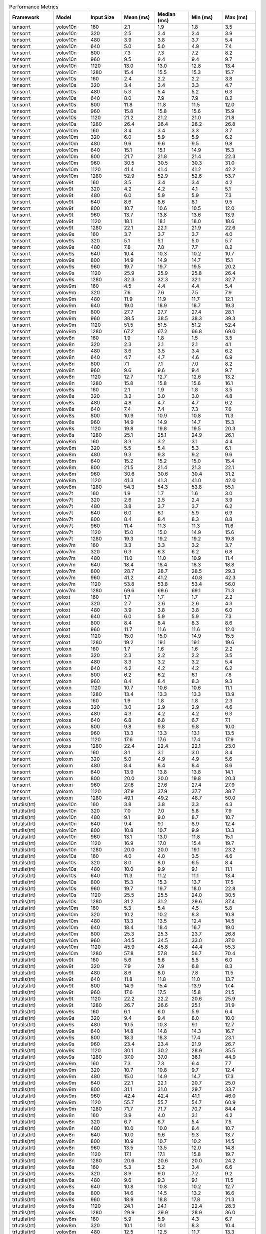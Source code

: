 .. csv-table:: Performance Metrics
   :header: Framework,Model,Input Size,Mean (ms),Median (ms),Min (ms),Max (ms)
   :widths: 10,10,10,10,10,10,10

   tensorrt,yolov10n,160,2.1,1.9,1.8,3.5
   tensorrt,yolov10n,320,2.5,2.4,2.4,3.9
   tensorrt,yolov10n,480,3.9,3.8,3.7,5.4
   tensorrt,yolov10n,640,5.0,5.0,4.9,7.4
   tensorrt,yolov10n,800,7.3,7.3,7.2,8.2
   tensorrt,yolov10n,960,9.5,9.4,9.4,9.7
   tensorrt,yolov10n,1120,13.0,13.0,12.8,13.4
   tensorrt,yolov10n,1280,15.4,15.5,15.3,15.7
   tensorrt,yolov10s,160,2.4,2.2,2.2,3.8
   tensorrt,yolov10s,320,3.4,3.4,3.3,4.7
   tensorrt,yolov10s,480,5.3,5.4,5.2,6.3
   tensorrt,yolov10s,640,8.0,7.9,7.9,8.2
   tensorrt,yolov10s,800,11.8,11.8,11.5,12.0
   tensorrt,yolov10s,960,15.8,15.8,15.6,15.9
   tensorrt,yolov10s,1120,21.2,21.2,21.0,21.8
   tensorrt,yolov10s,1280,26.4,26.4,26.2,26.8
   tensorrt,yolov10m,160,3.4,3.4,3.3,3.7
   tensorrt,yolov10m,320,6.0,5.9,5.9,6.2
   tensorrt,yolov10m,480,9.6,9.6,9.5,9.8
   tensorrt,yolov10m,640,15.1,15.1,14.9,15.3
   tensorrt,yolov10m,800,21.7,21.8,21.4,22.3
   tensorrt,yolov10m,960,30.5,30.5,30.3,31.0
   tensorrt,yolov10m,1120,41.4,41.4,41.2,42.2
   tensorrt,yolov10m,1280,52.9,52.9,52.6,53.7
   tensorrt,yolov9t,160,3.5,3.4,3.4,4.2
   tensorrt,yolov9t,320,4.2,4.2,4.1,5.1
   tensorrt,yolov9t,480,6.0,5.9,5.9,7.3
   tensorrt,yolov9t,640,8.6,8.6,8.1,9.5
   tensorrt,yolov9t,800,10.7,10.6,10.5,12.0
   tensorrt,yolov9t,960,13.7,13.8,13.6,13.9
   tensorrt,yolov9t,1120,18.1,18.1,18.0,18.6
   tensorrt,yolov9t,1280,22.1,22.1,21.9,22.6
   tensorrt,yolov9s,160,3.7,3.7,3.7,4.0
   tensorrt,yolov9s,320,5.1,5.1,5.0,5.7
   tensorrt,yolov9s,480,7.8,7.8,7.7,8.2
   tensorrt,yolov9s,640,10.4,10.3,10.2,10.7
   tensorrt,yolov9s,800,14.9,14.9,14.7,15.1
   tensorrt,yolov9s,960,19.7,19.7,19.5,20.2
   tensorrt,yolov9s,1120,25.9,25.9,25.8,26.4
   tensorrt,yolov9s,1280,32.3,32.3,32.1,32.7
   tensorrt,yolov9m,160,4.5,4.4,4.4,5.4
   tensorrt,yolov9m,320,7.6,7.6,7.5,7.9
   tensorrt,yolov9m,480,11.9,11.9,11.7,12.1
   tensorrt,yolov9m,640,19.0,18.9,18.7,19.3
   tensorrt,yolov9m,800,27.7,27.7,27.4,28.1
   tensorrt,yolov9m,960,38.5,38.5,38.3,39.3
   tensorrt,yolov9m,1120,51.5,51.5,51.2,52.4
   tensorrt,yolov9m,1280,67.2,67.2,66.8,69.0
   tensorrt,yolov8n,160,1.9,1.8,1.5,3.5
   tensorrt,yolov8n,320,2.3,2.1,2.1,4.1
   tensorrt,yolov8n,480,3.6,3.5,3.4,6.2
   tensorrt,yolov8n,640,4.7,4.7,4.6,6.9
   tensorrt,yolov8n,800,7.1,7.1,7.0,8.2
   tensorrt,yolov8n,960,9.6,9.6,9.4,9.7
   tensorrt,yolov8n,1120,12.7,12.7,12.6,13.2
   tensorrt,yolov8n,1280,15.8,15.8,15.6,16.1
   tensorrt,yolov8s,160,2.1,1.9,1.8,3.5
   tensorrt,yolov8s,320,3.2,3.0,3.0,4.8
   tensorrt,yolov8s,480,4.8,4.7,4.7,6.2
   tensorrt,yolov8s,640,7.4,7.4,7.3,7.6
   tensorrt,yolov8s,800,10.9,10.9,10.8,11.3
   tensorrt,yolov8s,960,14.9,14.9,14.7,15.3
   tensorrt,yolov8s,1120,19.8,19.8,19.5,20.3
   tensorrt,yolov8s,1280,25.1,25.1,24.9,26.1
   tensorrt,yolov8m,160,3.3,3.2,3.1,4.4
   tensorrt,yolov8m,320,5.5,5.4,5.3,6.1
   tensorrt,yolov8m,480,9.3,9.3,9.2,9.6
   tensorrt,yolov8m,640,15.2,15.2,15.0,15.4
   tensorrt,yolov8m,800,21.5,21.4,21.3,22.1
   tensorrt,yolov8m,960,30.6,30.6,30.4,31.2
   tensorrt,yolov8m,1120,41.3,41.3,41.0,42.0
   tensorrt,yolov8m,1280,54.3,54.3,53.8,55.1
   tensorrt,yolov7t,160,1.9,1.7,1.6,3.0
   tensorrt,yolov7t,320,2.6,2.5,2.4,3.9
   tensorrt,yolov7t,480,3.8,3.7,3.7,6.2
   tensorrt,yolov7t,640,6.0,6.1,5.9,6.9
   tensorrt,yolov7t,800,8.4,8.4,8.3,8.8
   tensorrt,yolov7t,960,11.4,11.3,11.3,11.6
   tensorrt,yolov7t,1120,15.0,15.0,14.9,15.6
   tensorrt,yolov7t,1280,19.3,19.2,19.2,19.8
   tensorrt,yolov7m,160,3.3,3.3,3.2,3.7
   tensorrt,yolov7m,320,6.3,6.3,6.2,6.8
   tensorrt,yolov7m,480,11.0,11.0,10.9,11.4
   tensorrt,yolov7m,640,18.4,18.4,18.3,18.8
   tensorrt,yolov7m,800,28.7,28.7,28.5,29.3
   tensorrt,yolov7m,960,41.2,41.2,40.8,42.3
   tensorrt,yolov7m,1120,53.8,53.8,53.4,56.0
   tensorrt,yolov7m,1280,69.6,69.6,69.1,71.3
   tensorrt,yoloxt,160,1.7,1.7,1.7,2.2
   tensorrt,yoloxt,320,2.7,2.6,2.6,4.3
   tensorrt,yoloxt,480,3.9,3.8,3.8,6.0
   tensorrt,yoloxt,640,6.0,5.9,5.9,7.3
   tensorrt,yoloxt,800,8.4,8.4,8.3,8.6
   tensorrt,yoloxt,960,11.7,11.6,11.6,12.0
   tensorrt,yoloxt,1120,15.0,15.0,14.9,15.5
   tensorrt,yoloxt,1280,19.2,19.1,19.1,19.6
   tensorrt,yoloxn,160,1.7,1.6,1.6,2.2
   tensorrt,yoloxn,320,2.3,2.2,2.2,3.5
   tensorrt,yoloxn,480,3.3,3.2,3.2,5.4
   tensorrt,yoloxn,640,4.2,4.2,4.2,6.2
   tensorrt,yoloxn,800,6.2,6.2,6.1,7.8
   tensorrt,yoloxn,960,8.4,8.4,8.3,9.3
   tensorrt,yoloxn,1120,10.7,10.6,10.6,11.1
   tensorrt,yoloxn,1280,13.4,13.3,13.3,13.9
   tensorrt,yoloxs,160,1.9,1.8,1.8,2.3
   tensorrt,yoloxs,320,3.0,2.9,2.9,4.6
   tensorrt,yoloxs,480,4.3,4.2,4.2,6.3
   tensorrt,yoloxs,640,6.8,6.8,6.7,7.1
   tensorrt,yoloxs,800,9.8,9.8,9.8,10.0
   tensorrt,yoloxs,960,13.3,13.3,13.1,13.5
   tensorrt,yoloxs,1120,17.6,17.6,17.4,17.9
   tensorrt,yoloxs,1280,22.4,22.4,22.1,23.0
   tensorrt,yoloxm,160,3.1,3.1,3.0,3.4
   tensorrt,yoloxm,320,5.0,4.9,4.9,5.6
   tensorrt,yoloxm,480,8.4,8.4,8.4,8.6
   tensorrt,yoloxm,640,13.9,13.8,13.8,14.1
   tensorrt,yoloxm,800,20.0,20.0,19.8,20.3
   tensorrt,yoloxm,960,27.6,27.6,27.4,27.9
   tensorrt,yoloxm,1120,37.9,37.9,37.7,38.7
   tensorrt,yoloxm,1280,49.1,49.2,48.7,50.0
   trtutils(trt),yolov10n,160,3.8,3.8,3.3,4.3
   trtutils(trt),yolov10n,320,7.0,7.0,5.8,7.9
   trtutils(trt),yolov10n,480,9.1,9.0,8.7,10.7
   trtutils(trt),yolov10n,640,9.4,9.1,8.9,12.4
   trtutils(trt),yolov10n,800,10.8,10.7,9.9,13.3
   trtutils(trt),yolov10n,960,13.1,13.0,11.8,15.1
   trtutils(trt),yolov10n,1120,16.9,17.0,15.4,19.7
   trtutils(trt),yolov10n,1280,20.0,20.0,19.1,23.2
   trtutils(trt),yolov10s,160,4.0,4.0,3.5,4.6
   trtutils(trt),yolov10s,320,8.0,8.0,6.5,8.4
   trtutils(trt),yolov10s,480,10.0,9.9,9.1,11.1
   trtutils(trt),yolov10s,640,11.3,11.2,11.1,13.4
   trtutils(trt),yolov10s,800,15.3,15.3,13.7,17.5
   trtutils(trt),yolov10s,960,19.7,19.7,18.0,22.8
   trtutils(trt),yolov10s,1120,25.5,25.5,24.0,30.5
   trtutils(trt),yolov10s,1280,31.2,31.2,29.6,37.4
   trtutils(trt),yolov10m,160,5.3,5.4,4.5,5.8
   trtutils(trt),yolov10m,320,10.2,10.2,8.3,10.8
   trtutils(trt),yolov10m,480,13.3,13.5,12.4,14.5
   trtutils(trt),yolov10m,640,18.4,18.4,16.7,19.0
   trtutils(trt),yolov10m,800,25.3,25.3,23.7,26.8
   trtutils(trt),yolov10m,960,34.5,34.5,33.0,37.0
   trtutils(trt),yolov10m,1120,45.9,45.8,44.4,55.3
   trtutils(trt),yolov10m,1280,57.8,57.8,56.7,70.4
   trtutils(trt),yolov9t,160,5.6,5.6,5.5,6.0
   trtutils(trt),yolov9t,320,7.9,7.9,6.8,8.3
   trtutils(trt),yolov9t,480,8.6,8.0,7.8,11.5
   trtutils(trt),yolov9t,640,11.8,11.8,11.0,13.7
   trtutils(trt),yolov9t,800,14.9,15.4,13.9,17.4
   trtutils(trt),yolov9t,960,17.6,17.5,15.8,21.5
   trtutils(trt),yolov9t,1120,22.2,22.2,20.6,25.9
   trtutils(trt),yolov9t,1280,26.7,26.6,25.1,31.9
   trtutils(trt),yolov9s,160,6.1,6.0,5.9,6.4
   trtutils(trt),yolov9s,320,9.4,9.4,8.0,10.0
   trtutils(trt),yolov9s,480,10.5,10.3,9.1,12.7
   trtutils(trt),yolov9s,640,14.8,14.8,14.3,16.7
   trtutils(trt),yolov9s,800,18.3,18.3,17.4,23.1
   trtutils(trt),yolov9s,960,23.4,23.4,21.9,26.7
   trtutils(trt),yolov9s,1120,30.1,30.2,28.9,35.5
   trtutils(trt),yolov9s,1280,37.0,37.0,36.1,44.9
   trtutils(trt),yolov9m,160,7.3,7.3,6.4,7.7
   trtutils(trt),yolov9m,320,10.7,10.8,9.7,12.4
   trtutils(trt),yolov9m,480,15.0,14.9,14.7,17.3
   trtutils(trt),yolov9m,640,22.1,22.1,20.7,25.0
   trtutils(trt),yolov9m,800,31.1,31.0,29.7,33.7
   trtutils(trt),yolov9m,960,42.4,42.4,41.1,46.0
   trtutils(trt),yolov9m,1120,55.7,55.7,54.7,60.9
   trtutils(trt),yolov9m,1280,71.7,71.7,70.7,84.4
   trtutils(trt),yolov8n,160,3.9,4.0,3.1,4.2
   trtutils(trt),yolov8n,320,6.7,6.7,5.4,7.5
   trtutils(trt),yolov8n,480,10.0,10.0,8.4,10.7
   trtutils(trt),yolov8n,640,10.0,9.6,9.3,13.7
   trtutils(trt),yolov8n,800,10.9,10.7,10.2,14.5
   trtutils(trt),yolov8n,960,13.5,13.5,12.0,14.8
   trtutils(trt),yolov8n,1120,17.1,17.1,15.8,19.7
   trtutils(trt),yolov8n,1280,20.6,20.6,20.0,24.2
   trtutils(trt),yolov8s,160,5.3,5.2,3.4,6.6
   trtutils(trt),yolov8s,320,8.9,9.0,7.2,9.2
   trtutils(trt),yolov8s,480,9.6,9.3,9.1,11.5
   trtutils(trt),yolov8s,640,10.8,10.8,10.2,12.7
   trtutils(trt),yolov8s,800,14.6,14.5,13.2,16.6
   trtutils(trt),yolov8s,960,18.9,18.8,17.8,21.3
   trtutils(trt),yolov8s,1120,24.1,24.1,22.4,28.3
   trtutils(trt),yolov8s,1280,29.9,29.9,28.9,36.0
   trtutils(trt),yolov8m,160,5.9,5.9,4.3,6.7
   trtutils(trt),yolov8m,320,10.1,10.1,8.3,10.4
   trtutils(trt),yolov8m,480,12.5,12.5,11.7,13.3
   trtutils(trt),yolov8m,640,18.7,18.6,17.1,20.7
   trtutils(trt),yolov8m,800,25.1,25.0,23.7,27.1
   trtutils(trt),yolov8m,960,34.7,34.7,33.3,37.1
   trtutils(trt),yolov8m,1120,45.8,45.8,44.7,56.2
   trtutils(trt),yolov8m,1280,59.0,59.0,57.9,72.2
   trtutils(trt),yolov7t,160,3.9,4.1,3.2,4.4
   trtutils(trt),yolov7t,320,7.8,7.9,6.0,8.4
   trtutils(trt),yolov7t,480,9.5,9.4,9.2,11.2
   trtutils(trt),yolov7t,640,9.3,8.9,8.8,13.1
   trtutils(trt),yolov7t,800,12.2,12.1,11.6,14.5
   trtutils(trt),yolov7t,960,15.4,15.4,13.7,17.1
   trtutils(trt),yolov7t,1120,19.4,19.4,17.9,22.3
   trtutils(trt),yolov7t,1280,24.1,24.1,23.8,28.9
   trtutils(trt),yolov7m,160,7.2,7.0,5.3,8.0
   trtutils(trt),yolov7m,320,9.8,9.3,9.0,11.5
   trtutils(trt),yolov7m,480,14.2,14.1,12.9,15.5
   trtutils(trt),yolov7m,640,22.0,22.0,20.6,22.8
   trtutils(trt),yolov7m,800,32.4,32.4,30.9,34.8
   trtutils(trt),yolov7m,960,45.2,45.2,43.6,49.9
   trtutils(trt),yolov7m,1120,58.1,58.1,57.2,71.7
   trtutils(trt),yolov7m,1280,74.4,74.4,72.8,88.4
   trtutils(trt),yoloxt,160,3.6,3.6,3.2,3.9
   trtutils(trt),yoloxt,320,6.5,6.5,5.4,7.5
   trtutils(trt),yoloxt,480,9.9,9.9,8.4,10.2
   trtutils(trt),yoloxt,640,10.5,10.3,9.8,14.2
   trtutils(trt),yoloxt,800,12.4,12.3,11.8,15.9
   trtutils(trt),yoloxt,960,16.0,15.9,15.5,19.0
   trtutils(trt),yoloxt,1120,19.9,19.9,18.6,24.7
   trtutils(trt),yoloxt,1280,24.7,24.7,23.2,31.2
   trtutils(trt),yoloxn,160,3.4,3.3,3.3,3.9
   trtutils(trt),yoloxn,320,6.4,6.4,5.4,6.8
   trtutils(trt),yoloxn,480,9.2,9.2,7.7,9.6
   trtutils(trt),yoloxn,640,10.3,10.0,9.8,12.9
   trtutils(trt),yoloxn,800,11.5,11.2,11.0,14.1
   trtutils(trt),yoloxn,960,13.3,13.2,12.8,15.4
   trtutils(trt),yoloxn,1120,16.2,16.1,16.0,19.3
   trtutils(trt),yoloxn,1280,19.8,19.8,18.1,24.5
   trtutils(trt),yoloxs,160,3.8,3.8,3.3,4.2
   trtutils(trt),yoloxs,320,7.4,7.4,5.9,8.1
   trtutils(trt),yoloxs,480,9.8,9.6,8.5,11.1
   trtutils(trt),yoloxs,640,10.3,10.0,8.6,13.6
   trtutils(trt),yoloxs,800,13.8,13.8,13.3,16.3
   trtutils(trt),yoloxs,960,17.6,17.6,16.1,20.9
   trtutils(trt),yoloxs,1120,22.4,22.4,21.2,28.1
   trtutils(trt),yoloxs,1280,27.8,27.8,26.3,34.9
   trtutils(trt),yoloxm,160,5.4,5.5,4.6,5.7
   trtutils(trt),yoloxm,320,9.4,9.4,7.6,9.7
   trtutils(trt),yoloxm,480,12.5,12.5,12.1,14.4
   trtutils(trt),yoloxm,640,17.4,17.4,16.0,19.9
   trtutils(trt),yoloxm,800,23.9,23.9,22.4,26.1
   trtutils(trt),yoloxm,960,32.0,32.0,30.4,35.0
   trtutils(trt),yoloxm,1120,42.9,42.8,41.6,48.0
   trtutils(trt),yoloxm,1280,54.6,54.6,53.5,69.0
   trtutils(cuda),yolov10n,160,5.6,6.0,3.7,6.5
   trtutils(cuda),yolov10n,320,9.7,9.7,7.6,10.2
   trtutils(cuda),yolov10n,480,12.1,11.9,11.2,14.4
   trtutils(cuda),yolov10n,640,13.2,13.1,12.6,20.2
   trtutils(cuda),yolov10n,800,13.8,13.6,13.3,20.8
   trtutils(cuda),yolov10n,960,14.2,14.1,13.9,18.4
   trtutils(cuda),yolov10n,1120,17.8,17.7,15.5,21.9
   trtutils(cuda),yolov10n,1280,20.6,20.5,18.4,27.1
   trtutils(cuda),yolov10s,160,5.6,5.7,4.0,6.2
   trtutils(cuda),yolov10s,320,10.7,10.8,8.2,11.3
   trtutils(cuda),yolov10s,480,13.1,13.2,10.6,13.5
   trtutils(cuda),yolov10s,640,12.5,12.1,11.8,16.5
   trtutils(cuda),yolov10s,800,16.0,15.9,15.4,18.9
   trtutils(cuda),yolov10s,960,20.1,20.1,17.9,23.0
   trtutils(cuda),yolov10s,1120,25.7,25.8,23.9,29.7
   trtutils(cuda),yolov10s,1280,31.2,31.2,29.6,41.0
   trtutils(cuda),yolov10m,160,6.2,6.3,5.2,6.6
   trtutils(cuda),yolov10m,320,12.3,12.3,9.6,12.9
   trtutils(cuda),yolov10m,480,14.5,14.4,12.6,16.8
   trtutils(cuda),yolov10m,640,19.0,19.0,16.9,22.7
   trtutils(cuda),yolov10m,800,25.8,25.9,23.8,30.5
   trtutils(cuda),yolov10m,960,35.0,35.0,32.9,41.1
   trtutils(cuda),yolov10m,1120,46.1,46.1,44.3,53.3
   trtutils(cuda),yolov10m,1280,57.8,57.7,55.5,63.9
   trtutils(cuda),yolov9t,160,6.8,6.8,6.1,7.3
   trtutils(cuda),yolov9t,320,9.5,9.5,8.0,9.9
   trtutils(cuda),yolov9t,480,13.2,13.2,11.5,14.3
   trtutils(cuda),yolov9t,640,13.1,12.9,12.0,15.3
   trtutils(cuda),yolov9t,800,16.0,15.9,13.8,19.1
   trtutils(cuda),yolov9t,960,18.1,18.0,17.5,24.6
   trtutils(cuda),yolov9t,1120,22.6,22.6,20.7,25.7
   trtutils(cuda),yolov9t,1280,26.7,26.6,25.2,35.0
   trtutils(cuda),yolov9s,160,7.3,7.3,6.2,7.7
   trtutils(cuda),yolov9s,320,11.8,11.9,9.3,12.4
   trtutils(cuda),yolov9s,480,13.3,13.1,11.8,15.1
   trtutils(cuda),yolov9s,640,15.5,15.4,15.1,17.8
   trtutils(cuda),yolov9s,800,18.9,18.9,18.6,22.9
   trtutils(cuda),yolov9s,960,23.9,23.9,22.0,27.1
   trtutils(cuda),yolov9s,1120,30.4,30.4,28.3,35.5
   trtutils(cuda),yolov9s,1280,37.1,37.1,35.6,44.2
   trtutils(cuda),yolov9m,160,8.8,8.8,7.0,9.4
   trtutils(cuda),yolov9m,320,13.1,12.9,11.7,14.6
   trtutils(cuda),yolov9m,480,16.6,16.6,14.8,18.1
   trtutils(cuda),yolov9m,640,22.7,22.7,20.8,27.2
   trtutils(cuda),yolov9m,800,31.7,31.7,29.8,37.4
   trtutils(cuda),yolov9m,960,42.8,42.8,41.0,51.3
   trtutils(cuda),yolov9m,1120,56.0,56.0,54.4,64.0
   trtutils(cuda),yolov9m,1280,71.8,71.8,69.9,80.7
   trtutils(cuda),yolov8n,160,4.9,5.2,3.4,5.5
   trtutils(cuda),yolov8n,320,9.2,9.2,7.0,10.0
   trtutils(cuda),yolov8n,480,12.4,12.9,10.6,13.6
   trtutils(cuda),yolov8n,640,12.7,12.5,11.2,14.7
   trtutils(cuda),yolov8n,800,13.2,12.9,11.9,17.0
   trtutils(cuda),yolov8n,960,14.0,13.8,12.0,17.8
   trtutils(cuda),yolov8n,1120,17.5,17.5,15.7,21.9
   trtutils(cuda),yolov8n,1280,20.7,20.7,19.2,26.6
   trtutils(cuda),yolov8s,160,5.7,6.2,3.7,6.9
   trtutils(cuda),yolov8s,320,12.0,12.2,9.3,12.4
   trtutils(cuda),yolov8s,480,12.6,12.6,10.4,14.6
   trtutils(cuda),yolov8s,640,13.3,13.2,11.6,15.7
   trtutils(cuda),yolov8s,800,15.2,15.2,13.3,19.6
   trtutils(cuda),yolov8s,960,19.3,19.3,17.1,21.6
   trtutils(cuda),yolov8s,1120,24.3,24.4,22.2,27.8
   trtutils(cuda),yolov8s,1280,30.0,30.0,28.4,35.4
   trtutils(cuda),yolov8m,160,7.7,8.0,4.9,8.4
   trtutils(cuda),yolov8m,320,12.2,12.2,9.8,12.7
   trtutils(cuda),yolov8m,480,14.3,14.2,13.9,16.5
   trtutils(cuda),yolov8m,640,19.3,19.2,19.0,22.7
   trtutils(cuda),yolov8m,800,25.7,25.7,24.3,30.6
   trtutils(cuda),yolov8m,960,35.1,35.2,33.0,41.4
   trtutils(cuda),yolov8m,1120,46.1,46.1,44.7,55.5
   trtutils(cuda),yolov8m,1280,59.0,59.1,57.6,65.7
   trtutils(cuda),yolov7t,160,5.0,5.5,3.4,5.8
   trtutils(cuda),yolov7t,320,10.5,10.5,7.8,11.1
   trtutils(cuda),yolov7t,480,12.1,12.2,9.4,12.6
   trtutils(cuda),yolov7t,640,13.3,13.2,12.1,15.1
   trtutils(cuda),yolov7t,800,13.0,12.7,12.3,16.4
   trtutils(cuda),yolov7t,960,15.9,15.8,13.8,19.1
   trtutils(cuda),yolov7t,1120,19.7,19.6,17.7,24.8
   trtutils(cuda),yolov7t,1280,24.2,24.2,22.6,32.7
   trtutils(cuda),yolov7m,160,9.2,9.3,6.2,9.7
   trtutils(cuda),yolov7m,320,12.5,12.4,10.8,13.7
   trtutils(cuda),yolov7m,480,15.0,14.9,14.6,17.7
   trtutils(cuda),yolov7m,640,22.6,22.6,20.6,26.0
   trtutils(cuda),yolov7m,800,33.0,33.0,31.6,39.2
   trtutils(cuda),yolov7m,960,45.7,45.7,43.5,55.0
   trtutils(cuda),yolov7m,1120,58.6,58.6,56.9,69.8
   trtutils(cuda),yolov7m,1280,74.7,74.7,72.4,82.4
   trtutils(cuda),yoloxt,160,5.0,5.4,3.4,6.3
   trtutils(cuda),yoloxt,320,10.2,10.3,8.0,10.6
   trtutils(cuda),yoloxt,480,12.4,12.5,9.8,13.1
   trtutils(cuda),yoloxt,640,13.6,13.5,11.4,15.1
   trtutils(cuda),yoloxt,800,13.4,12.9,12.7,17.7
   trtutils(cuda),yoloxt,960,16.4,16.4,14.8,20.7
   trtutils(cuda),yoloxt,1120,20.3,20.2,19.9,25.3
   trtutils(cuda),yoloxt,1280,24.9,24.8,22.9,35.0
   trtutils(cuda),yoloxn,160,4.0,4.1,3.2,4.6
   trtutils(cuda),yoloxn,320,8.8,8.8,6.9,9.3
   trtutils(cuda),yoloxn,480,12.4,12.4,9.8,12.8
   trtutils(cuda),yoloxn,640,13.7,13.7,11.1,14.0
   trtutils(cuda),yoloxn,800,16.0,15.9,15.7,18.7
   trtutils(cuda),yoloxn,960,16.0,15.9,15.7,19.1
   trtutils(cuda),yoloxn,1120,16.7,16.5,16.3,21.4
   trtutils(cuda),yoloxn,1280,20.0,19.9,17.9,26.6
   trtutils(cuda),yoloxs,160,5.2,5.4,3.4,6.2
   trtutils(cuda),yoloxs,320,11.4,11.5,8.0,12.0
   trtutils(cuda),yoloxs,480,13.5,13.6,10.8,14.2
   trtutils(cuda),yoloxs,640,13.6,13.4,12.7,16.5
   trtutils(cuda),yoloxs,800,14.5,14.4,13.5,19.1
   trtutils(cuda),yoloxs,960,18.1,17.9,16.0,23.5
   trtutils(cuda),yoloxs,1120,22.7,22.6,21.5,29.9
   trtutils(cuda),yoloxs,1280,28.0,27.9,26.0,38.8
   trtutils(cuda),yoloxm,160,7.5,7.7,4.6,8.5
   trtutils(cuda),yoloxm,320,11.4,11.4,8.7,12.1
   trtutils(cuda),yoloxm,480,13.4,13.3,11.2,15.1
   trtutils(cuda),yoloxm,640,18.2,18.2,16.2,21.4
   trtutils(cuda),yoloxm,800,24.5,24.5,22.7,29.3
   trtutils(cuda),yoloxm,960,32.4,32.4,30.4,39.1
   trtutils(cuda),yoloxm,1120,43.1,43.0,41.4,53.6
   trtutils(cuda),yoloxm,1280,54.7,54.7,52.9,62.6
   trtutils(cpu),yolov10n,160,5.0,4.9,4.8,6.4
   trtutils(cpu),yolov10n,320,7.6,8.1,5.0,8.8
   trtutils(cpu),yolov10n,480,15.2,15.0,9.0,18.8
   trtutils(cpu),yolov10n,640,30.0,30.5,18.1,31.1
   trtutils(cpu),yolov10n,800,43.1,43.7,23.8,45.2
   trtutils(cpu),yolov10n,960,55.4,56.2,30.1,57.8
   trtutils(cpu),yolov10n,1120,65.0,64.2,37.6,73.4
   trtutils(cpu),yolov10n,1280,88.5,91.9,55.9,96.3
   trtutils(cpu),yolov10s,160,5.7,5.7,5.6,6.7
   trtutils(cpu),yolov10s,320,8.5,9.2,5.9,9.5
   trtutils(cpu),yolov10s,480,20.5,21.4,12.5,22.3
   trtutils(cpu),yolov10s,640,32.1,32.8,18.7,33.1
   trtutils(cpu),yolov10s,800,46.6,47.4,26.2,48.3
   trtutils(cpu),yolov10s,960,58.7,61.3,36.7,63.4
   trtutils(cpu),yolov10s,1120,79.4,82.2,53.9,87.3
   trtutils(cpu),yolov10s,1280,104.8,105.5,70.3,113.0
   trtutils(cpu),yolov10m,160,6.0,6.0,5.4,6.9
   trtutils(cpu),yolov10m,320,12.6,13.5,9.4,14.0
   trtutils(cpu),yolov10m,480,24.6,25.0,17.8,27.6
   trtutils(cpu),yolov10m,640,42.3,43.0,28.0,44.1
   trtutils(cpu),yolov10m,800,54.1,56.0,39.8,58.4
   trtutils(cpu),yolov10m,960,66.1,67.3,52.6,70.9
   trtutils(cpu),yolov10m,1120,88.8,88.7,76.2,100.8
   trtutils(cpu),yolov10m,1280,112.4,113.1,96.7,115.0
   trtutils(cpu),yolov9t,160,6.1,5.8,5.7,7.6
   trtutils(cpu),yolov9t,320,8.5,8.7,6.9,9.2
   trtutils(cpu),yolov9t,480,18.8,19.7,11.8,20.7
   trtutils(cpu),yolov9t,640,28.9,29.2,19.4,30.9
   trtutils(cpu),yolov9t,800,41.6,42.1,29.1,43.9
   trtutils(cpu),yolov9t,960,54.9,55.4,34.1,58.0
   trtutils(cpu),yolov9t,1120,73.3,77.5,52.3,79.7
   trtutils(cpu),yolov9t,1280,104.9,105.0,65.9,117.2
   trtutils(cpu),yolov9s,160,5.3,5.0,4.6,7.9
   trtutils(cpu),yolov9s,320,9.0,9.1,7.8,9.6
   trtutils(cpu),yolov9s,480,20.2,20.7,14.3,21.8
   trtutils(cpu),yolov9s,640,31.8,32.2,22.2,33.2
   trtutils(cpu),yolov9s,800,48.9,47.2,31.2,54.4
   trtutils(cpu),yolov9s,960,58.0,60.3,40.9,62.3
   trtutils(cpu),yolov9s,1120,80.2,82.7,59.2,86.6
   trtutils(cpu),yolov9s,1280,111.6,110.2,76.2,124.9
   trtutils(cpu),yolov9m,160,7.7,7.7,7.4,8.7
   trtutils(cpu),yolov9m,320,11.4,11.4,11.1,13.4
   trtutils(cpu),yolov9m,480,24.7,24.9,20.1,25.6
   trtutils(cpu),yolov9m,640,44.3,44.9,32.2,45.5
   trtutils(cpu),yolov9m,800,57.6,59.3,45.0,60.3
   trtutils(cpu),yolov9m,960,73.2,75.0,59.8,77.5
   trtutils(cpu),yolov9m,1120,96.2,96.3,86.7,105.5
   trtutils(cpu),yolov9m,1280,122.6,122.9,110.9,125.1
   trtutils(cpu),yolov8n,160,5.7,5.6,5.5,6.6
   trtutils(cpu),yolov8n,320,8.4,9.7,4.8,10.4
   trtutils(cpu),yolov8n,480,17.8,18.9,9.5,19.7
   trtutils(cpu),yolov8n,640,27.2,27.8,15.6,29.2
   trtutils(cpu),yolov8n,800,40.6,41.4,23.1,42.4
   trtutils(cpu),yolov8n,960,53.3,54.1,30.6,55.7
   trtutils(cpu),yolov8n,1120,69.0,74.0,45.1,76.2
   trtutils(cpu),yolov8n,1280,95.6,98.5,61.6,100.6
   trtutils(cpu),yolov8s,160,5.3,5.2,5.1,6.4
   trtutils(cpu),yolov8s,320,10.2,11.0,6.0,12.6
   trtutils(cpu),yolov8s,480,22.6,24.0,12.5,24.4
   trtutils(cpu),yolov8s,640,31.2,31.8,19.1,32.3
   trtutils(cpu),yolov8s,800,45.5,46.1,28.1,47.7
   trtutils(cpu),yolov8s,960,57.2,59.9,36.3,61.5
   trtutils(cpu),yolov8s,1120,77.1,79.2,54.0,84.5
   trtutils(cpu),yolov8s,1280,104.8,106.1,69.2,112.1
   trtutils(cpu),yolov8m,160,6.9,6.9,6.7,7.6
   trtutils(cpu),yolov8m,320,13.6,13.9,10.3,14.4
   trtutils(cpu),yolov8m,480,24.4,24.6,18.9,25.0
   trtutils(cpu),yolov8m,640,39.5,39.9,29.1,40.2
   trtutils(cpu),yolov8m,800,54.2,55.8,40.1,58.1
   trtutils(cpu),yolov8m,960,67.4,69.1,53.2,71.6
   trtutils(cpu),yolov8m,1120,99.4,98.1,76.7,109.5
   trtutils(cpu),yolov8m,1280,117.0,116.7,98.5,125.2
   trtutils(cpu),yolov7t,160,4.6,4.6,4.0,5.1
   trtutils(cpu),yolov7t,320,8.3,9.1,5.2,9.6
   trtutils(cpu),yolov7t,480,20.0,21.0,11.2,21.6
   trtutils(cpu),yolov7t,640,32.7,33.9,17.1,34.0
   trtutils(cpu),yolov7t,800,45.5,46.1,24.9,47.6
   trtutils(cpu),yolov7t,960,55.9,59.3,32.4,60.6
   trtutils(cpu),yolov7t,1120,72.3,72.1,48.2,83.0
   trtutils(cpu),yolov7t,1280,99.6,99.9,65.1,110.6
   trtutils(cpu),yolov7m,160,5.1,5.3,4.6,5.7
   trtutils(cpu),yolov7m,320,14.7,15.2,11.2,15.7
   trtutils(cpu),yolov7m,480,26.6,27.0,20.6,27.4
   trtutils(cpu),yolov7m,640,42.3,44.7,32.8,45.3
   trtutils(cpu),yolov7m,800,56.7,58.5,47.7,60.0
   trtutils(cpu),yolov7m,960,74.1,75.2,63.3,78.3
   trtutils(cpu),yolov7m,1120,98.8,98.9,87.7,102.0
   trtutils(cpu),yolov7m,1280,126.2,126.3,114.1,129.2
   trtutils(cpu),yoloxt,160,2.6,2.6,2.4,3.0
   trtutils(cpu),yoloxt,320,8.3,9.0,5.2,9.6
   trtutils(cpu),yoloxt,480,20.1,21.1,11.0,21.7
   trtutils(cpu),yoloxt,640,32.8,33.8,18.4,34.1
   trtutils(cpu),yoloxt,800,45.5,46.4,24.4,46.9
   trtutils(cpu),yoloxt,960,58.1,61.1,33.1,62.9
   trtutils(cpu),yoloxt,1120,75.7,79.1,50.0,85.3
   trtutils(cpu),yoloxt,1280,100.1,101.0,65.7,111.1
   trtutils(cpu),yoloxn,160,2.6,2.6,2.2,4.2
   trtutils(cpu),yoloxn,320,6.8,7.2,5.0,7.6
   trtutils(cpu),yoloxn,480,15.6,16.6,8.9,17.7
   trtutils(cpu),yoloxn,640,25.2,25.9,15.2,28.1
   trtutils(cpu),yoloxn,800,37.2,37.9,21.3,39.2
   trtutils(cpu),yoloxn,960,49.6,50.4,28.7,53.1
   trtutils(cpu),yoloxn,1120,67.3,70.9,44.9,72.0
   trtutils(cpu),yoloxn,1280,90.8,92.7,59.2,94.1
   trtutils(cpu),yoloxs,160,3.0,2.9,2.8,3.4
   trtutils(cpu),yoloxs,320,9.1,10.0,5.6,10.9
   trtutils(cpu),yoloxs,480,21.1,22.4,11.7,23.1
   trtutils(cpu),yoloxs,640,35.0,36.1,17.7,36.5
   trtutils(cpu),yoloxs,800,50.8,52.1,26.8,52.6
   trtutils(cpu),yoloxs,960,56.8,56.6,35.1,67.7
   trtutils(cpu),yoloxs,1120,79.3,79.6,53.0,93.7
   trtutils(cpu),yoloxs,1280,103.6,102.6,66.8,120.1
   trtutils(cpu),yoloxm,160,4.2,4.2,3.7,4.7
   trtutils(cpu),yoloxm,320,12.8,13.0,9.4,13.6
   trtutils(cpu),yoloxm,480,24.9,25.3,17.8,25.8
   trtutils(cpu),yoloxm,640,41.0,41.5,27.8,41.7
   trtutils(cpu),yoloxm,800,57.4,60.2,38.1,60.9
   trtutils(cpu),yoloxm,960,64.8,65.3,50.3,73.0
   trtutils(cpu),yoloxm,1120,97.0,97.8,74.3,104.2
   trtutils(cpu),yoloxm,1280,114.4,114.1,93.4,131.8
   ultralytics(trt),yolov10n,160,3.7,3.7,3.6,6.1
   ultralytics(trt),yolov10n,320,5.0,5.0,4.9,5.4
   ultralytics(trt),yolov10n,480,7.2,7.2,7.1,7.7
   ultralytics(trt),yolov10n,640,10.3,10.2,10.1,11.2
   ultralytics(trt),yolov10n,800,14.4,14.4,14.2,16.6
   ultralytics(trt),yolov10n,960,18.2,18.1,17.9,20.3
   ultralytics(trt),yolov10n,1120,23.4,23.4,23.3,25.5
   ultralytics(trt),yolov10n,1280,28.4,28.3,28.1,32.6
   ultralytics(trt),yolov10s,160,4.0,4.0,3.9,6.3
   ultralytics(trt),yolov10s,320,6.0,6.0,5.9,6.3
   ultralytics(trt),yolov10s,480,8.9,8.9,8.8,11.5
   ultralytics(trt),yolov10s,640,13.1,13.1,13.0,15.2
   ultralytics(trt),yolov10s,800,18.9,18.9,18.8,20.9
   ultralytics(trt),yolov10s,960,24.2,24.2,24.0,24.6
   ultralytics(trt),yolov10s,1120,31.6,31.5,31.3,34.2
   ultralytics(trt),yolov10s,1280,38.8,38.7,38.5,41.4
   ultralytics(trt),yolov10m,160,5.1,5.1,5.0,5.3
   ultralytics(trt),yolov10m,320,8.3,8.3,8.2,9.1
   ultralytics(trt),yolov10m,480,13.4,13.3,13.2,13.8
   ultralytics(trt),yolov10m,640,20.8,20.8,20.6,21.7
   ultralytics(trt),yolov10m,800,28.6,28.6,28.4,30.5
   ultralytics(trt),yolov10m,960,39.1,39.1,38.8,42.1
   ultralytics(trt),yolov10m,1120,50.8,50.6,50.4,53.6
   ultralytics(trt),yolov10m,1280,62.7,62.5,62.2,65.6
   ultralytics(trt),yolov9t,160,6.2,6.2,6.1,6.8
   ultralytics(trt),yolov9t,320,7.6,7.6,7.5,8.3
   ultralytics(trt),yolov9t,480,10.1,10.1,9.9,10.7
   ultralytics(trt),yolov9t,640,13.7,13.7,13.5,14.3
   ultralytics(trt),yolov9t,800,17.3,17.3,17.1,19.2
   ultralytics(trt),yolov9t,960,21.9,21.8,21.6,22.9
   ultralytics(trt),yolov9t,1120,27.7,27.7,27.5,29.9
   ultralytics(trt),yolov9t,1280,32.5,32.4,32.2,35.8
   ultralytics(trt),yolov9s,160,6.5,6.5,6.4,7.2
   ultralytics(trt),yolov9s,320,8.3,8.3,8.2,8.7
   ultralytics(trt),yolov9s,480,11.4,11.4,11.3,11.7
   ultralytics(trt),yolov9s,640,16.4,16.4,16.3,18.4
   ultralytics(trt),yolov9s,800,21.6,21.6,21.5,23.8
   ultralytics(trt),yolov9s,960,27.5,27.5,27.3,29.5
   ultralytics(trt),yolov9s,1120,35.6,35.6,35.4,38.3
   ultralytics(trt),yolov9s,1280,44.3,44.3,44.1,48.6
   ultralytics(trt),yolov9m,160,7.1,7.1,7.0,7.4
   ultralytics(trt),yolov9m,320,10.9,10.8,10.7,12.3
   ultralytics(trt),yolov9m,480,18.0,18.0,17.8,20.4
   ultralytics(trt),yolov9m,640,25.1,25.0,24.8,27.7
   ultralytics(trt),yolov9m,800,36.4,36.3,36.2,38.7
   ultralytics(trt),yolov9m,960,50.7,50.5,50.3,53.3
   ultralytics(trt),yolov9m,1120,65.7,65.6,64.5,68.3
   ultralytics(trt),yolov9m,1280,77.2,77.1,76.7,80.0
   ultralytics(trt),yolov8n,160,4.7,4.7,4.6,5.5
   ultralytics(trt),yolov8n,320,6.1,6.1,5.9,6.3
   ultralytics(trt),yolov8n,480,8.3,8.2,8.1,9.2
   ultralytics(trt),yolov8n,640,11.4,11.4,11.2,11.6
   ultralytics(trt),yolov8n,800,15.0,15.0,14.8,17.8
   ultralytics(trt),yolov8n,960,18.5,18.5,18.3,20.4
   ultralytics(trt),yolov8n,1120,23.2,23.2,23.0,25.4
   ultralytics(trt),yolov8n,1280,27.8,27.7,27.6,29.6
   ultralytics(trt),yolov8s,160,5.1,5.1,5.0,5.8
   ultralytics(trt),yolov8s,320,7.0,7.0,6.9,7.4
   ultralytics(trt),yolov8s,480,9.8,9.8,9.7,10.3
   ultralytics(trt),yolov8s,640,13.9,13.9,13.8,16.0
   ultralytics(trt),yolov8s,800,18.9,18.9,18.7,20.8
   ultralytics(trt),yolov8s,960,23.7,23.6,23.4,25.7
   ultralytics(trt),yolov8s,1120,30.0,29.9,29.8,31.8
   ultralytics(trt),yolov8s,1280,36.8,36.7,36.5,43.2
   ultralytics(trt),yolov8m,160,6.3,6.3,6.2,9.2
   ultralytics(trt),yolov8m,320,9.6,9.6,9.5,11.8
   ultralytics(trt),yolov8m,480,14.7,14.7,14.6,15.3
   ultralytics(trt),yolov8m,640,22.2,22.2,22.0,25.1
   ultralytics(trt),yolov8m,800,29.2,29.2,29.1,32.0
   ultralytics(trt),yolov8m,960,40.0,39.8,39.6,43.1
   ultralytics(trt),yolov8m,1120,51.2,51.0,50.1,53.1
   ultralytics(trt),yolov8m,1280,64.3,64.1,62.4,68.4
   ultralytics(torch),yolov10n,160,20.8,20.8,20.4,23.7
   ultralytics(torch),yolov10n,320,25.0,25.0,24.7,26.3
   ultralytics(torch),yolov10n,480,26.0,26.0,25.6,29.3
   ultralytics(torch),yolov10n,640,27.8,27.7,27.4,30.7
   ultralytics(torch),yolov10n,800,29.3,29.3,28.9,32.2
   ultralytics(torch),yolov10n,960,31.9,31.8,31.3,36.8
   ultralytics(torch),yolov10n,1120,41.0,40.9,40.7,43.7
   ultralytics(torch),yolov10n,1280,47.6,47.5,47.4,50.2
   ultralytics(torch),yolov10s,160,21.5,21.5,21.2,28.3
   ultralytics(torch),yolov10s,320,25.5,25.5,25.3,28.4
   ultralytics(torch),yolov10s,480,26.5,26.5,26.2,30.2
   ultralytics(torch),yolov10s,640,28.5,28.5,27.7,31.9
   ultralytics(torch),yolov10s,800,36.8,36.8,36.7,38.9
   ultralytics(torch),yolov10s,960,47.6,47.6,47.4,49.6
   ultralytics(torch),yolov10s,1120,67.0,67.0,66.8,69.3
   ultralytics(torch),yolov10s,1280,78.3,78.2,78.0,80.9
   ultralytics(torch),yolov10m,160,26.8,26.8,26.5,35.4
   ultralytics(torch),yolov10m,320,30.6,30.6,30.3,33.7
   ultralytics(torch),yolov10m,480,32.1,32.1,31.7,34.6
   ultralytics(torch),yolov10m,640,42.7,42.7,42.6,44.9
   ultralytics(torch),yolov10m,800,67.6,67.5,67.4,69.9
   ultralytics(torch),yolov10m,960,86.9,86.9,86.7,89.3
   ultralytics(torch),yolov10m,1120,120.4,120.3,120.0,123.1
   ultralytics(torch),yolov10m,1280,143.0,143.0,142.2,150.5
   ultralytics(torch),yolov9t,160,41.7,41.7,41.3,47.3
   ultralytics(torch),yolov9t,320,41.6,41.5,41.1,44.4
   ultralytics(torch),yolov9t,480,42.8,42.7,42.1,46.6
   ultralytics(torch),yolov9t,640,44.6,44.6,44.2,47.3
   ultralytics(torch),yolov9t,800,46.8,46.7,46.2,50.3
   ultralytics(torch),yolov9t,960,49.6,49.6,48.7,54.6
   ultralytics(torch),yolov9t,1120,53.8,53.8,52.9,55.9
   ultralytics(torch),yolov9t,1280,56.0,55.9,55.5,58.8
   ultralytics(torch),yolov9s,160,43.9,43.8,43.3,50.3
   ultralytics(torch),yolov9s,320,43.0,43.0,42.4,46.1
   ultralytics(torch),yolov9s,480,44.0,43.9,43.6,46.7
   ultralytics(torch),yolov9s,640,45.6,45.6,44.9,48.4
   ultralytics(torch),yolov9s,800,48.3,48.3,47.9,50.7
   ultralytics(torch),yolov9s,960,52.5,52.5,52.4,54.5
   ultralytics(torch),yolov9s,1120,71.3,71.3,71.1,74.0
   ultralytics(torch),yolov9s,1280,84.2,84.2,84.0,86.3
   ultralytics(torch),yolov9m,160,35.8,35.7,35.1,44.9
   ultralytics(torch),yolov9m,320,35.1,35.2,34.3,38.7
   ultralytics(torch),yolov9m,480,39.2,39.2,38.4,41.8
   ultralytics(torch),yolov9m,640,49.4,49.4,49.3,56.9
   ultralytics(torch),yolov9m,800,70.9,70.8,70.5,73.4
   ultralytics(torch),yolov9m,960,94.1,94.0,93.5,96.5
   ultralytics(torch),yolov9m,1120,125.3,125.2,123.5,129.1
   ultralytics(torch),yolov9m,1280,156.2,156.2,154.6,158.9
   ultralytics(torch),yolov8n,160,18.2,18.2,18.1,18.6
   ultralytics(torch),yolov8n,320,18.2,18.2,18.0,20.3
   ultralytics(torch),yolov8n,480,19.1,19.1,18.9,21.9
   ultralytics(torch),yolov8n,640,20.8,20.7,20.3,24.6
   ultralytics(torch),yolov8n,800,23.0,22.9,22.4,24.6
   ultralytics(torch),yolov8n,960,26.6,26.6,26.5,28.6
   ultralytics(torch),yolov8n,1120,35.3,35.3,35.2,37.3
   ultralytics(torch),yolov8n,1280,40.7,40.7,40.5,42.6
   ultralytics(torch),yolov8s,160,19.2,19.2,18.8,19.5
   ultralytics(torch),yolov8s,320,18.4,18.3,18.1,20.9
   ultralytics(torch),yolov8s,480,19.2,19.2,19.0,21.8
   ultralytics(torch),yolov8s,640,23.1,23.1,23.0,25.2
   ultralytics(torch),yolov8s,800,32.6,32.6,32.5,34.7
   ultralytics(torch),yolov8s,960,41.1,41.1,40.9,43.1
   ultralytics(torch),yolov8s,1120,55.2,55.2,54.9,57.4
   ultralytics(torch),yolov8s,1280,65.4,65.3,65.0,68.3
   ultralytics(torch),yolov8m,160,22.6,22.6,22.4,23.0
   ultralytics(torch),yolov8m,320,22.7,22.6,22.5,23.5
   ultralytics(torch),yolov8m,480,29.8,29.7,29.6,31.8
   ultralytics(torch),yolov8m,640,44.0,44.0,43.8,46.0
   ultralytics(torch),yolov8m,800,64.7,64.7,64.5,66.7
   ultralytics(torch),yolov8m,960,83.4,83.4,83.2,85.5
   ultralytics(torch),yolov8m,1120,111.5,111.4,111.1,113.7
   ultralytics(torch),yolov8m,1280,133.7,133.7,132.8,136.3

